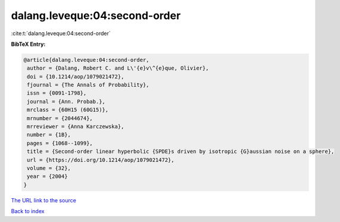 dalang.leveque:04:second-order
==============================

:cite:t:`dalang.leveque:04:second-order`

**BibTeX Entry:**

.. code-block:: bibtex

   @article{dalang.leveque:04:second-order,
    author = {Dalang, Robert C. and L\'{e}v\^{e}que, Olivier},
    doi = {10.1214/aop/1079021472},
    fjournal = {The Annals of Probability},
    issn = {0091-1798},
    journal = {Ann. Probab.},
    mrclass = {60H15 (60G15)},
    mrnumber = {2044674},
    mrreviewer = {Anna Karczewska},
    number = {1B},
    pages = {1068--1099},
    title = {Second-order linear hyperbolic {SPDE}s driven by isotropic {G}aussian noise on a sphere},
    url = {https://doi.org/10.1214/aop/1079021472},
    volume = {32},
    year = {2004}
   }
`The URL link to the source <ttps://doi.org/10.1214/aop/1079021472}>`_


`Back to index <../By-Cite-Keys.html>`_
